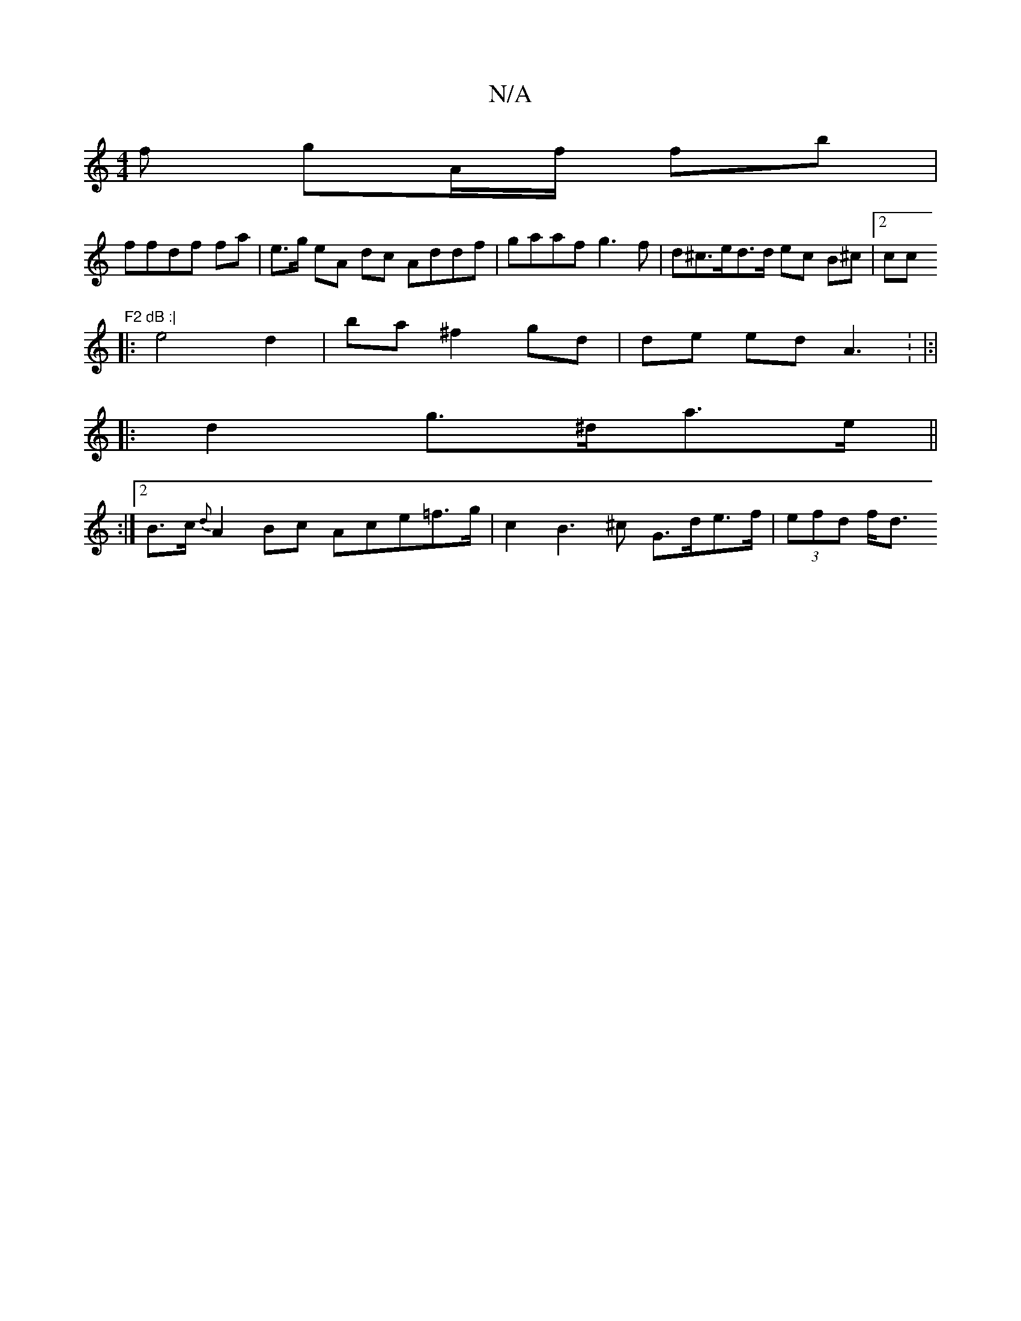 X:1
T:N/A
M:4/4
R:N/A
K:Cmajor
f gA/f/ fb |
ffdf fa | e>g eA dc Addf|gaaf g3f | d^c>ed>d ec B^c |2cc "F2 dB :|
|: e4 d2 | ba ^f2 gd | de ed A3 : |:|
|: d2 g>^da>e ||
[M:y5z
:|
[2 B>c {d}A2 Bc Ace=f>g | c2 B3^c G>de>f | (3efd f<d ^^